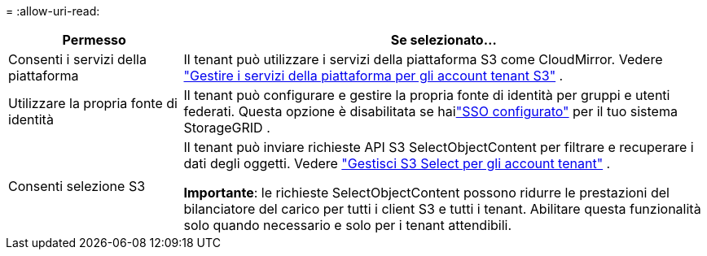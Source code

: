 = 
:allow-uri-read: 


[cols="1a,3a"]
|===
| Permesso | Se selezionato... 


 a| 
Consenti i servizi della piattaforma
 a| 
Il tenant può utilizzare i servizi della piattaforma S3 come CloudMirror. Vedere link:../admin/manage-platform-services-for-tenants.html["Gestire i servizi della piattaforma per gli account tenant S3"] .



 a| 
Utilizzare la propria fonte di identità
 a| 
Il tenant può configurare e gestire la propria fonte di identità per gruppi e utenti federati. Questa opzione è disabilitata se hailink:../admin/configuring-sso.html["SSO configurato"] per il tuo sistema StorageGRID .



 a| 
Consenti selezione S3
 a| 
Il tenant può inviare richieste API S3 SelectObjectContent per filtrare e recuperare i dati degli oggetti. Vedere link:../admin/manage-s3-select-for-tenant-accounts.html["Gestisci S3 Select per gli account tenant"] .

*Importante*: le richieste SelectObjectContent possono ridurre le prestazioni del bilanciatore del carico per tutti i client S3 e tutti i tenant.  Abilitare questa funzionalità solo quando necessario e solo per i tenant attendibili.

|===